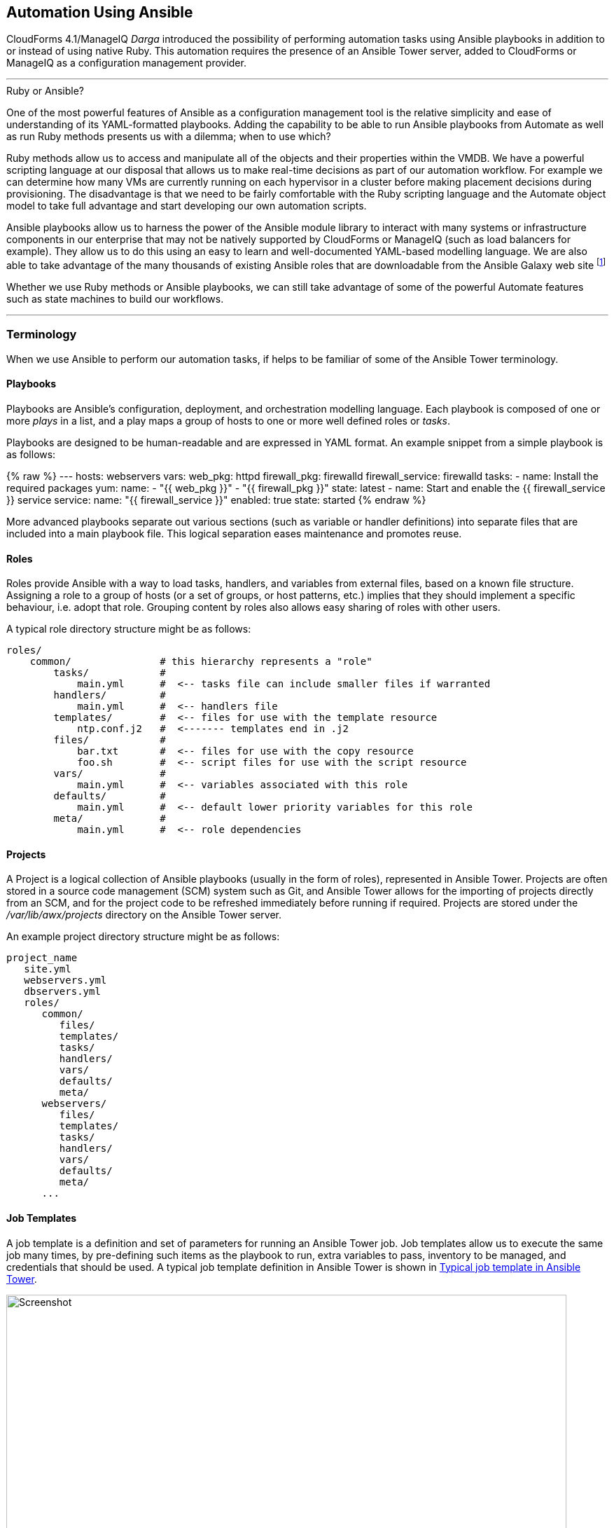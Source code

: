 [[automation_using_ansible]]
== Automation Using Ansible

CloudForms 4.1/ManageIQ _Darga_ introduced the possibility of performing automation tasks using Ansible playbooks in addition to or instead of using native Ruby. This automation requires the presence of an Ansible Tower server, added to CloudForms or ManageIQ as a configuration management provider.

'''
.Ruby or Ansible?
****
One of the most powerful features of Ansible as a configuration management tool is the relative simplicity and ease of understanding of its YAML-formatted playbooks. Adding the capability to be able to run Ansible playbooks from Automate as well as run Ruby methods presents us with a dilemma; when to use which?

Ruby methods allow us to access and manipulate all of the objects and their properties within the VMDB. We have a powerful scripting language at our disposal that allows us to make real-time decisions as part of our automation workflow. For example we can determine how many VMs are currently running on each hypervisor in a cluster before making placement decisions during provisioning. The disadvantage is that we need to be fairly comfortable with the Ruby scripting language and the Automate object model to take full advantage and start developing our own automation scripts.

Ansible playbooks allow us to harness the power of the Ansible module library to interact with many systems or infrastructure components in our enterprise that may not be natively supported by CloudForms or ManageIQ (such as load balancers for example). They allow us to do this using an easy to learn and well-documented YAML-based modelling language. We are also able to take advantage of the many thousands of existing Ansible roles that are downloadable from the Ansible Galaxy web site footnote:[https://galaxy.ansible.com]

Whether we use Ruby methods or Ansible playbooks, we can still take advantage of some of the powerful Automate features such as state machines to build our workflows.
****
'''

=== Terminology

When we use Ansible to perform our automation tasks, if helps to be familiar of some of the Ansible Tower terminology.

==== Playbooks

Playbooks are Ansible's configuration, deployment, and orchestration modelling language. Each playbook is composed of one or more _plays_ in a list, and a play maps a group of hosts to one or more well defined roles or _tasks_.

Playbooks are designed to be human-readable and are expressed in YAML format. An example snippet from a simple playbook is as follows:

{% raw %}
---
  hosts: webservers
  vars:
    web_pkg: httpd
    firewall_pkg: firewalld
    firewall_service: firewalld
  tasks:
    - name: Install the required packages
      yum:
        name:
          - "{{ web_pkg  }}"
          - "{{ firewall_pkg }}"
        state: latest
    - name: Start and enable the {{ firewall_service }} service
      service:
        name: "{{ firewall_service }}"
        enabled: true
        state: started
{% endraw %}

More advanced playbooks separate out various sections (such as variable or handler definitions) into separate files that are included into a main playbook file. This logical separation eases maintenance and promotes reuse.

==== Roles

Roles provide Ansible with a way to load tasks, handlers, and variables from external files, based on a known file structure. Assigning a role to a group of hosts (or a set of groups, or host patterns, etc.) implies that they should implement a specific behaviour, i.e. adopt that role. Grouping content by roles also allows easy sharing of roles with other users.

A typical role directory structure might be as follows:

```
roles/
    common/               # this hierarchy represents a "role"
        tasks/            #
            main.yml      #  <-- tasks file can include smaller files if warranted
        handlers/         #
            main.yml      #  <-- handlers file
        templates/        #  <-- files for use with the template resource
            ntp.conf.j2   #  <------- templates end in .j2
        files/            #
            bar.txt       #  <-- files for use with the copy resource
            foo.sh        #  <-- script files for use with the script resource
        vars/             #
            main.yml      #  <-- variables associated with this role
        defaults/         #
            main.yml      #  <-- default lower priority variables for this role
        meta/             #
            main.yml      #  <-- role dependencies
```

==== Projects

A Project is a logical collection of Ansible playbooks (usually in the form of roles), represented in Ansible Tower. Projects are often stored in a source code management (SCM) system such as Git, and Ansible Tower allows for the importing of projects directly from an SCM, and for the project code to be refreshed immediately before running if required. Projects are stored under the _/var/lib/awx/projects_ directory on the Ansible Tower server.

An example project directory structure might be as follows:

```
project_name
   site.yml
   webservers.yml
   dbservers.yml
   roles/
      common/
         files/
         templates/
         tasks/
         handlers/
         vars/
         defaults/
         meta/
      webservers/
         files/
         templates/
         tasks/
         handlers/
         vars/
         defaults/
         meta/
      ...
```
==== Job Templates

A job template is a definition and set of parameters for running an Ansible Tower job. Job templates allow us to execute the same job many times, by pre-defining such items as the playbook to run, extra variables to pass, inventory to be managed, and credentials that should be used. A typical job template definition in Ansible Tower is shown in <<c27ai1>>.

[[c27ai1]]
.Typical job template in Ansible Tower
image::images/ch27a_ss1.png[Screenshot,800,align="center"]
{zwsp} +

Job templates are significant when we discuss CloudForms/ManageIQ integration with Ansible Tower, because a job template is the entity that we run from Automate. <<c27ai2>> shows the list of Ansible Tower job templates displayed in the CloudForms WebUI.

[[c27ai2]]
.Ansible job templates visible in CloudForms
image::images/ch27a_ss3.png[Screenshot,400,align="center"]
{zwsp} +

===== Extra Variables

Ansible playbook variables can be defined in a number of places, but there is an established precedence to determine which value is used when the playbook is run. If a variable of the same name is defined in multiple places, the occurrence defined with the highest precedence will be used (See <<table27a.1>> for the precedence list footnote:[See http://docs.ansible.com/ansible/playbooks_variables.html#variable-precedence-where-should-i-put-a-variable]).

[[table27a.1]]
.Ansible variable precedence
[width="50%",cols="^20%,^35%",options="header",align="center"]
|===================================================================
|Precedence|where defined
|lowest precedence|role defaults
|-|inventory vars
|--|inventory group_vars
|---|inventory host_vars
|----|playbook group_vars
|-----|playbook host_vars
|------|host facts
|-------|play vars
|--------|play vars_prompt
|---------|play vars_files
|----------|registered vars
|-----------|set_facts
|------------|role and include vars
|-------------|block vars (only for tasks in block)
|--------------|task vars (only for the task)
|highest precedence|extra vars
|===================================================================

We see that extra variables have the highest precedence, and we can define defaults for extra variables in the job template. If the *Prompt on launch* option is checked then we can also override these default values from CloudForms/ManageIQ when we launch the job template. The precedence ensures that our dynamically defined variables are the ones that are used by the playbook.

==== Jobs

A job is an instance of Ansible Tower launching a playbook against an inventory of hosts.

==== Inventories

An inventory defines a list of managed hosts that Ansible jobs can be run against. Inventories can contain _groups_ which further sub-divide hosts into logical collections of systems. Groups and their contents can be dynamically generated using an Ansible Tower inventory script (see <<c27ai3>>).

[[c27ai3]]
.Definition of an "All Servers" inventory group in Ansible Tower
image::images/ch27a_ss2.png[Screenshot,700,align="center"]
{zwsp} +
 
We can define several different inventories, and use them in our various job template definitions.

===== Update on Launch

The *Update on launch* update option is particularly important when we define dynamic inventory groups to be referenced from CloudForms or ManageIQ Automate. We often wish to call Ansible Tower jobs as part of our provisioning workflow, and so we need an up-to-date inventory that contains our newly provisioned virtual machine. The *Update on launch* setting ensures that the inventory defined in the job template is always refreshed immediately before the job is run.

===== The Limit Variable

Many Ansible job templates contain playbooks that have a `hosts` key defined as `all`. When we execute a job from CloudForms or ManageIQ, we usually wish to override this and the run the job on one or more specific systems, and the built-in `limit` variable enables us to to this. 

The `limit` variable is automatically defined for us by Automate and passed to Ansible Tower with a new job request if either of the following two Automate attributes contain valid non-nil values:

[source,ruby]
----
$evm.root['vm'].name
----

or

[source,ruby]
----
$evm.root['miq_provision'].destination.name
----

These values will be set if we are calling an Ansible Tower job template either from a button on a VM object, or as part of a VM provisioning workflow (after the virtual machine has been created). For these two common use-cases we don't have to worry about defining the limit ourselves.

=== Adding the ansible-remote User with a cloud-init Script

As Ansible uses ssh to connect to managed servers and run playbooks, we must ensure that our newly provisioned virtual machines are configured with the ssh credentials required to perform the actions. It is generally considered good practice not to connect at the root user, so the examples described in this book use an account called 'ansible-remote'.

If we are provisioning from 'fat' template we can create the ansible-remote user using a CloudForms/ManageIQ CloudInit-type customization template,  called from the *Customize* tab of the provisioning dialog.

An example cloud-init script to setup the newly provisioning virtual machine as an Ansible Tower managed host is as follows:

```
#cloud-config

ssh_pwauth: true 
disable_root: false

users:
  - default
  - name: ansible-remote
    shell: /bin/bash
    sudo: ['ALL=(ALL) NOPASSWD:ALL']
    ssh_authorized_keys:
      - ssh-rsa AAAAB3N...bit63.net

chpasswd:
  list: |
    root:<%= MiqPassword.decrypt(evm[:root_password]) %>
  expire: false

preserve_hostname: false
manage_etc_hosts: true
fqdn: <%= evm[:hostname] %>
```

We create an Ansible Tower machine credential containing the private key that matches this public key, and we can specify this machine credential when we define our job templates.

[NOTE]
====
We should also ensure that our virtual machine templates are prepared with the cloud-init package. For Red Hat Enterprise Linux this is installed from the *rhel-7-server-rh-common-rpms* repository.
====

=== Summary

This chapter has introduced some of the concepts and terminology that we encounter when we use the powerful capabilities of Ansible Tower. In the next chapter we'll take a look at the new features of Automate that allow us to create Ansible Tower jobs as part of our automation workflows.

==== Further Reading

https://docs.ansible.com[Ansible Documentation]
 
